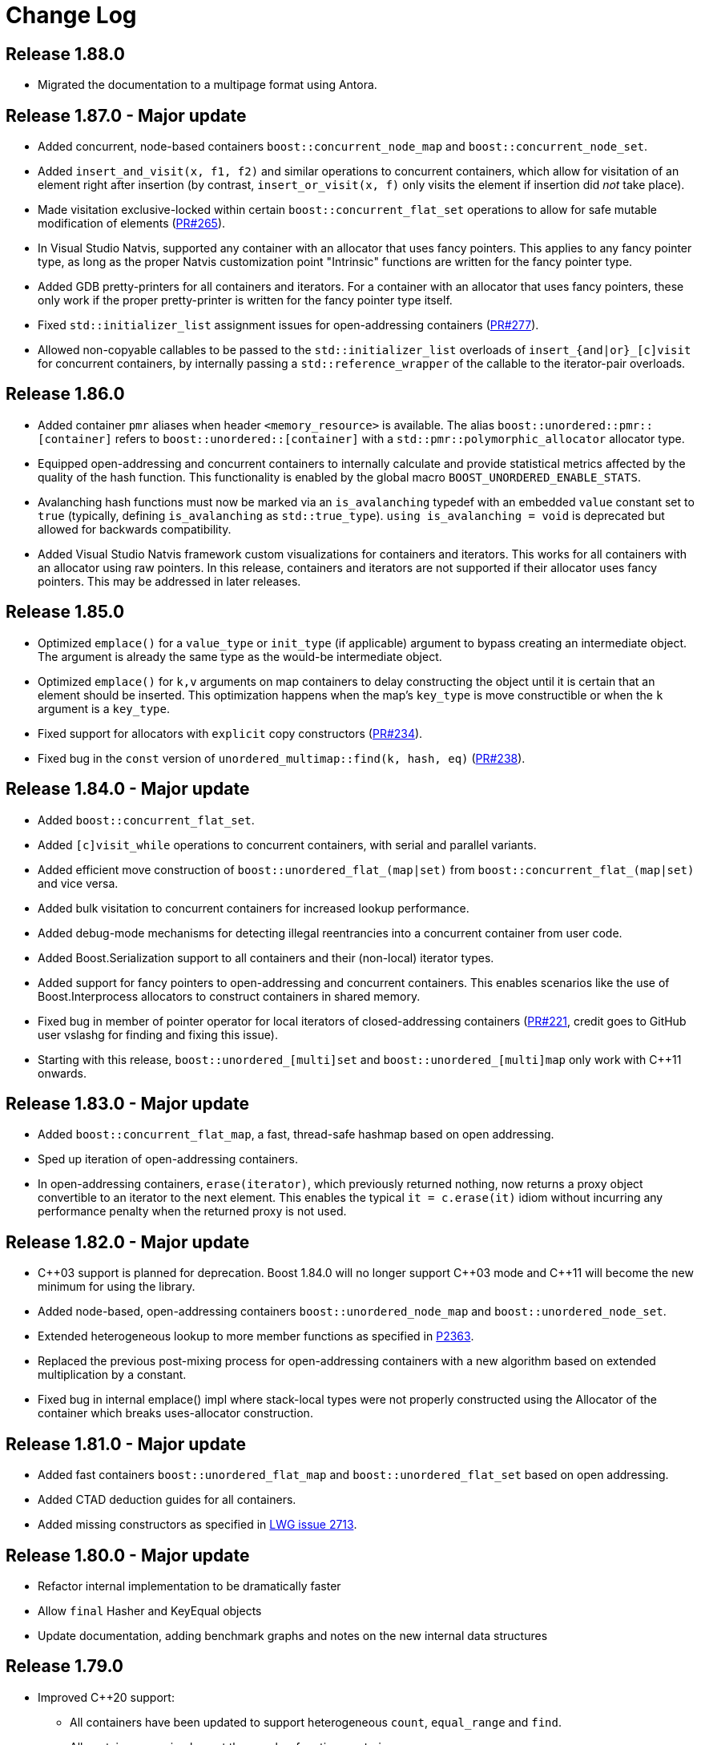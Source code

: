 [#changes]
= Change Log

:idprefix: changes_
:svn-ticket-url: https://svn.boost.org/trac/boost/ticket
:github-pr-url: https://github.com/boostorg/unordered/pull
:cpp: C++

== Release 1.88.0

* Migrated the documentation to a multipage format using Antora.

== Release 1.87.0 - Major update

* Added concurrent, node-based containers `boost::concurrent_node_map` and `boost::concurrent_node_set`.
* Added `insert_and_visit(x, f1, f2)` and similar operations to concurrent containers, which
allow for visitation of an element right after insertion (by contrast, `insert_or_visit(x, f)` only
visits the element if insertion did _not_ take place).
* Made visitation exclusive-locked within certain
`boost::concurrent_flat_set` operations to allow for safe mutable modification of elements
({github-pr-url}/265[PR#265^]).
* In Visual Studio Natvis, supported any container with an allocator that uses fancy pointers. This applies to any fancy pointer type, as long as the proper Natvis customization point "Intrinsic" functions are written for the fancy pointer type.
* Added GDB pretty-printers for all containers and iterators. For a container with an allocator that uses fancy pointers, these only work if the proper pretty-printer is written for the fancy pointer type itself.
* Fixed `std::initializer_list` assignment issues for open-addressing containers
({github-pr-url}/277[PR#277^]).
* Allowed non-copyable callables to be passed to the `std::initializer_list` overloads of `insert_{and|or}_[c]visit` for concurrent containers, by internally passing a `std::reference_wrapper` of the callable to the iterator-pair overloads.


== Release 1.86.0

* Added container `pmr` aliases when header `<memory_resource>` is available. The alias `boost::unordered::pmr::[container]` refers to `boost::unordered::[container]` with a `std::pmr::polymorphic_allocator` allocator type.
* Equipped open-addressing and concurrent containers to internally calculate and provide statistical metrics affected by the quality of the hash function. This functionality is enabled by the global macro `BOOST_UNORDERED_ENABLE_STATS`.
* Avalanching hash functions must now be marked via an `is_avalanching` typedef with an embedded `value` constant set to `true` (typically, defining `is_avalanching` as `std::true_type`). `using is_avalanching = void` is deprecated but allowed for backwards compatibility.
* Added Visual Studio Natvis framework custom visualizations for containers and iterators. This works for all containers with an allocator using raw pointers. In this release, containers and iterators are not supported if their allocator uses fancy pointers. This may be addressed in later releases.

== Release 1.85.0

* Optimized `emplace()` for a `value_type` or `init_type` (if applicable) argument to bypass creating an intermediate object. The argument is already the same type as the would-be intermediate object.
* Optimized `emplace()` for `k,v` arguments on map containers to delay constructing the object until it is certain that an element should be inserted. This optimization happens when the map's `key_type` is move constructible or when the `k` argument is a `key_type`.
* Fixed support for allocators with `explicit` copy constructors ({github-pr-url}/234[PR#234^]).
* Fixed bug in the `const` version of `unordered_multimap::find(k, hash, eq)` ({github-pr-url}/238[PR#238^]).

== Release 1.84.0 - Major update

* Added `boost::concurrent_flat_set`.
* Added `[c]visit_while` operations to concurrent containers,
with serial and parallel variants.
* Added efficient move construction of `boost::unordered_flat_(map|set)` from
`boost::concurrent_flat_(map|set)` and vice versa.
* Added bulk visitation to concurrent containers for increased lookup performance.
* Added debug-mode mechanisms for detecting illegal reentrancies into
a concurrent container from user code.
* Added Boost.Serialization support to all containers and their (non-local) iterator types.
* Added support for fancy pointers to open-addressing and concurrent containers.
  This enables scenarios like the use of Boost.Interprocess allocators to construct containers in shared memory.
* Fixed bug in member of pointer operator for local iterators of closed-addressing
  containers ({github-pr-url}/221[PR#221^], credit goes to GitHub user vslashg for finding
  and fixing this issue).
* Starting with this release, `boost::unordered_[multi]set` and `boost::unordered_[multi]map`
  only work with C++11 onwards.

== Release 1.83.0 - Major update

* Added `boost::concurrent_flat_map`, a fast, thread-safe hashmap based on open addressing.
* Sped up iteration of open-addressing containers.
* In open-addressing containers, `erase(iterator)`, which previously returned nothing, now
returns a proxy object convertible to an iterator to the next element.
This enables the typical `it = c.erase(it)` idiom without incurring any performance penalty
when the returned proxy is not used.

== Release 1.82.0 - Major update

* {cpp}03 support is planned for deprecation. Boost 1.84.0 will no longer support
  {cpp}03 mode and {cpp}11 will become the new minimum for using the library.
* Added node-based, open-addressing containers
  `boost::unordered_node_map` and `boost::unordered_node_set`.
* Extended heterogeneous lookup to more member functions as specified in
  https://www.open-std.org/jtc1/sc22/wg21/docs/papers/2023/p2363r5.html[P2363].
* Replaced the previous post-mixing process for open-addressing containers with
  a new algorithm based on extended multiplication by a constant.
* Fixed bug in internal emplace() impl where stack-local types were not properly
  constructed using the Allocator of the container which breaks uses-allocator
  construction.

== Release 1.81.0 - Major update

* Added fast containers `boost::unordered_flat_map` and `boost::unordered_flat_set`
  based on open addressing.
* Added CTAD deduction guides for all containers.
* Added missing constructors as specified in https://cplusplus.github.io/LWG/issue2713[LWG issue 2713].

== Release 1.80.0 - Major update

* Refactor internal implementation to be dramatically faster
* Allow `final` Hasher and KeyEqual objects
* Update documentation, adding benchmark graphs and notes on the new internal
  data structures

== Release 1.79.0

* Improved {cpp}20 support:
  ** All containers have been updated to support
    heterogeneous `count`, `equal_range` and `find`.
  ** All containers now implement the member function `contains`.
  ** `erase_if` has been implemented for all containers.
* Improved {cpp}23 support:
  ** All containers have been updated to support
    heterogeneous `erase` and `extract`.
* Changed behavior of `reserve` to eagerly
  allocate ({github-pr-url}/59[PR#59^]).
* Various warning fixes in the test suite.
* Update code to internally use `boost::allocator_traits`.
* Switch to Fibonacci hashing.
* Update documentation to be written in AsciiDoc instead of QuickBook.

== Release 1.67.0

* Improved {cpp}17 support:
  ** Add template deduction guides from the standard.
  ** Use a simple implementation of `optional` in node handles, so
    that they're closer to the standard.
  ** Add missing `noexcept` specifications to `swap`, `operator=`
    and node handles, and change the implementation to match.
    Using `std::allocator_traits::is_always_equal`, or our own
    implementation when not available, and
    `boost::is_nothrow_swappable` in the implementation.
* Improved {cpp}20 support:
  ** Use `boost::to_address`, which has the proposed {cpp}20 semantics,
    rather than the old custom implementation.
* Add `element_type` to iterators, so that `std::pointer_traits`
  will work.
* Use `std::piecewise_construct` on recent versions of Visual {cpp},
  and other uses of the Dinkumware standard library,
  now using Boost.Predef to check compiler and library versions.
* Use `std::iterator_traits` rather than the boost iterator traits
  in order to remove dependency on Boost.Iterator.
* Remove iterators' inheritance from `std::iterator`, which is
  deprecated in {cpp}17, thanks to Daniela Engert
  ({github-pr-url}/7[PR#7^]).
* Stop using `BOOST_DEDUCED_TYPENAME`.
* Update some Boost include paths.
* Rename some internal methods, and variables.
* Various testing improvements.
* Miscellaneous internal changes.

== Release 1.66.0

* Simpler move construction implementation.
* Documentation fixes ({github-pr-url}/6[GitHub #6^]).

== Release 1.65.0

* Add deprecated attributes to `quick_erase` and `erase_return_void`.
  I really will remove them in a future version this time.
* Small standards compliance fixes:
  ** `noexpect` specs for `swap` free functions.
  ** Add missing `insert(P&&)` methods.

== Release 1.64.0

* Initial support for new {cpp}17 member functions:
  `insert_or_assign` and `try_emplace` in `unordered_map`,
* Initial support for `merge` and `extract`.
  Does not include transferring nodes between
  `unordered_map` and `unordered_multimap` or between `unordered_set` and
  `unordered_multiset` yet. That will hopefully be in the next version of
  Boost.

== Release 1.63.0

* Check hint iterator in `insert`/`emplace_hint`.
* Fix some warnings, mostly in the tests.
* Manually write out `emplace_args` for small numbers of arguments -
  should make template error messages a little more bearable.
* Remove superfluous use of `boost::forward` in emplace arguments,
  which fixes emplacing string literals in old versions of Visual {cpp}.
* Fix an exception safety issue in assignment. If bucket allocation
  throws an exception, it can overwrite the hash and equality functions while
  leaving the existing elements in place. This would mean that the function
  objects wouldn't match the container elements, so elements might be in the
  wrong bucket and equivalent elements would be incorrectly handled.
* Various reference documentation improvements.
* Better allocator support ({svn-ticket-url}/12459[#12459^]).
* Make the no argument constructors implicit.
* Implement missing allocator aware constructors.
* Fix assigning the hash/key equality functions for empty containers.
* Remove unary/binary_function from the examples in the documentation.
  They are removed in {cpp}17.
* Support 10 constructor arguments in emplace. It was meant to support up to 10
  arguments, but an off by one error in the preprocessor code meant it only
  supported up to 9.

== Release 1.62.0

* Remove use of deprecated `boost::iterator`.
* Remove `BOOST_NO_STD_DISTANCE` workaround.
* Remove `BOOST_UNORDERED_DEPRECATED_EQUALITY` warning.
* Simpler implementation of assignment, fixes an exception safety issue
  for `unordered_multiset` and `unordered_multimap`. Might be a little slower.
* Stop using return value SFINAE which some older compilers have issues
  with.

== Release 1.58.0

* Remove unnecessary template parameter from const iterators.
* Rename private `iterator` typedef in some iterator classes, as it
  confuses some traits classes.
* Fix move assignment with stateful, propagate_on_container_move_assign
  allocators ({svn-ticket-url}/10777[#10777^]).
* Fix rare exception safety issue in move assignment.
* Fix potential overflow when calculating number of buckets to allocate
  ({github-pr-url}/4[GitHub #4^]).

== Release 1.57.0

* Fix the `pointer` typedef in iterators ({svn-ticket-url}/10672[#10672^]).
* Fix Coverity warning
  ({github-pr-url}/2[GitHub #2^]).

== Release 1.56.0

* Fix some shadowed variable warnings ({svn-ticket-url}/9377[#9377^]).
* Fix allocator use in documentation ({svn-ticket-url}/9719[#9719^]).
* Always use prime number of buckets for integers. Fixes performance
  regression when inserting consecutive integers, although makes other
  uses slower ({svn-ticket-url}/9282[#9282^]).
* Only construct elements using allocators, as specified in {cpp}11 standard.

== Release 1.55.0

* Avoid some warnings ({svn-ticket-url}/8851[#8851^], {svn-ticket-url}/8874[#8874^]).
* Avoid exposing some detail functions via. ADL on the iterators.
* Follow the standard by only using the allocators' construct and destroy
  methods to construct and destroy stored elements. Don't use them for internal
  data like pointers.

== Release 1.54.0

* Mark methods specified in standard as `noexpect`. More to come in the next
  release.
* If the hash function and equality predicate are known to both have nothrow
  move assignment or construction then use them.

== Release 1.53.0

* Remove support for the old pre-standard variadic pair constructors, and
  equality implementation. Both have been deprecated since Boost 1.48.
* Remove use of deprecated config macros.
* More internal implementation changes, including a much simpler
  implementation of `erase`.

== Release 1.52.0

* Faster assign, which assigns to existing nodes where possible, rather than
  creating entirely new nodes and copy constructing.
* Fixed bug in `erase_range` ({svn-ticket-url}/7471[#7471^]).
* Reverted some of the internal changes to how nodes are created, especially
  for {cpp}11 compilers. 'construct' and 'destroy' should work a little better
  for {cpp}11 allocators.
* Simplified the implementation a bit. Hopefully more robust.

== Release 1.51.0

* Fix construction/destruction issue when using a {cpp}11 compiler with a
  {cpp}03 allocator ({svn-ticket-url}/7100[#7100^]).
* Remove a `try..catch` to support compiling without exceptions.
* Adjust SFINAE use to try to support g++ 3.4 ({svn-ticket-url}/7175[#7175^]).
* Updated to use the new config macros.

== Release 1.50.0

* Fix equality for `unordered_multiset` and `unordered_multimap`.
* {svn-ticket-url}/6857[Ticket 6857^]:
  Implement `reserve`.
* {svn-ticket-url}/6771[Ticket 6771^]:
  Avoid gcc's `-Wfloat-equal` warning.
* {svn-ticket-url}/6784[Ticket 6784^]:
  Fix some Sun specific code.
* {svn-ticket-url}/6190[Ticket 6190^]:
  Avoid gcc's `-Wshadow` warning.
* {svn-ticket-url}/6905[Ticket 6905^]:
  Make namespaces in macros compatible with `bcp` custom namespaces.
  Fixed by Luke Elliott.
* Remove some of the smaller prime number of buckets, as they may make
  collisions quite probable (e.g. multiples of 5 are very common because
  we used base 10).
* On old versions of Visual {cpp}, use the container library's implementation
  of `allocator_traits`, as it's more likely to work.
* On machines with 64 bit std::size_t, use power of 2 buckets, with Thomas
  Wang's hash function to pick which one to use. As modulus is very slow
  for 64 bit values.
* Some internal changes.

== Release 1.49.0

* Fix warning due to accidental odd assignment.
* Slightly better error messages.

== Release 1.48.0 - Major update

This is major change which has been converted to use Boost.Move's move
emulation, and be more compliant with the {cpp}11 standard. See the
xref:compliance.adoc[compliance section] for details.

The container now meets {cpp}11's complexity requirements, but to do so
uses a little more memory. This means that `quick_erase` and
`erase_return_void` are no longer required, they'll be removed in a
future version.

{cpp}11 support has resulted in some breaking changes:

* Equality comparison has been changed to the {cpp}11 specification.
  In a container with equivalent keys, elements in a group with equal
  keys used to have to be in the same order to be considered equal,
  now they can be a permutation of each other. To use the old
  behavior define the macro `BOOST_UNORDERED_DEPRECATED_EQUALITY`.

* The behaviour of swap is different when the two containers to be
  swapped has unequal allocators. It used to allocate new nodes using
  the appropriate allocators, it now swaps the allocators if
  the allocator has a member structure `propagate_on_container_swap`,
  such that `propagate_on_container_swap::value` is true.

* Allocator's `construct` and `destroy` functions are called with raw
  pointers, rather than the allocator's `pointer` type.

* `emplace` used to emulate the variadic pair constructors that
  appeared in early {cpp}0x drafts. Since they were removed it no
  longer does so. It does emulate the new `piecewise_construct`
  pair constructors - only you need to use
  `boost::piecewise_construct`. To use the old emulation of
  the variadic constructors define
  `BOOST_UNORDERED_DEPRECATED_PAIR_CONSTRUCT`.

== Release 1.45.0

* Fix a bug when inserting into an `unordered_map` or `unordered_set` using
  iterators which returns `value_type` by copy.

== Release 1.43.0

* {svn-ticket-url}/3966[Ticket 3966^]:
  `erase_return_void` is now `quick_erase`, which is the
  http://home.roadrunner.com/~hinnant/issue_review/lwg-active.html#579[
  current forerunner for resolving the slow erase by iterator^], although
  there's a strong possibility that this may change in the future. The old
  method name remains for backwards compatibility but is considered deprecated
  and will be removed in a future release.
* Use Boost.Exception.
* Stop using deprecated `BOOST_HAS_*` macros.

== Release 1.42.0

* Support instantiating the containers with incomplete value types.
* Reduced the number of warnings (mostly in tests).
* Improved codegear compatibility.
* {svn-ticket-url}/3693[Ticket 3693^]:
  Add `erase_return_void` as a temporary workaround for the current
  `erase` which can be inefficient because it has to find the next
  element to return an iterator.
* Add templated find overload for compatible keys.
* {svn-ticket-url}/3773[Ticket 3773^]:
  Add missing `std` qualifier to `ptrdiff_t`.
* Some code formatting changes to fit almost all lines into 80 characters.

== Release 1.41.0 - Major update

* The original version made heavy use of macros to sidestep some of the older
  compilers' poor template support. But since I no longer support those
  compilers and the macro use was starting to become a maintenance burden it
  has been rewritten to use templates instead of macros for the implementation
  classes.

* The container object is now smaller thanks to using `boost::compressed_pair`
  for EBO and a slightly different function buffer - now using a bool instead
  of a member pointer.

* Buckets are allocated lazily which means that constructing an empty container
  will not allocate any memory.

== Release 1.40.0

* {svn-ticket-url}/2975[Ticket 2975^]:
  Store the prime list as a preprocessor sequence - so that it will always get
  the length right if it changes again in the future.
* {svn-ticket-url}/1978[Ticket 1978^]:
  Implement `emplace` for all compilers.
* {svn-ticket-url}/2908[Ticket 2908^],
  {svn-ticket-url}/3096[Ticket 3096^]:
  Some workarounds for old versions of borland, including adding explicit
  destructors to all containers.
* {svn-ticket-url}/3082[Ticket 3082^]:
  Disable incorrect Visual {cpp} warnings.
* Better configuration for {cpp}0x features when the headers aren't available.
* Create less buckets by default.

== Release 1.39.0

* {svn-ticket-url}/2756[Ticket 2756^]: Avoid a warning
  on Visual {cpp} 2009.
* Some other minor internal changes to the implementation, tests and
  documentation.
* Avoid an unnecessary copy in `operator[]`.
* {svn-ticket-url}/2975[Ticket 2975^]: Fix length of
  prime number list.

== Release 1.38.0

* Use link:../../../core/swap.html[`boost::swap`^].
* {svn-ticket-url}/2237[Ticket 2237^]:
  Document that the equality and inequality operators are undefined for two
  objects if their equality predicates aren't equivalent. Thanks to Daniel
  Krügler.
* {svn-ticket-url}/1710[Ticket 1710^]:
  Use a larger prime number list. Thanks to Thorsten Ottosen and Hervé
  Brönnimann.
* Use
  link:../../../type_traits/index.html[aligned storage^] to store the types.
  This changes the way the allocator is used to construct nodes. It used to
  construct the node with two calls to the allocator's `construct`
  method - once for the pointers and once for the value. It now constructs
  the node with a single call to construct and then constructs the value using
  in place construction.
* Add support for {cpp}0x initializer lists where they're available (currently
  only g++ 4.4 in {cpp}0x mode).

== Release 1.37.0

* Rename overload of `emplace` with hint, to `emplace_hint` as specified in
  http://www.open-std.org/JTC1/SC22/WG21/docs/papers/2008/n2691.pdf[n2691^].
* Provide forwarding headers at `<boost/unordered/unordered_map_fwd.hpp>` and
  `<boost/unordered/unordered_set_fwd.hpp>`.
* Move all the implementation inside `boost/unordered`, to assist
  modularization and hopefully make it easier to track Release subversion.

== Release 1.36.0

First official release.

* Rearrange the internals.
* Move semantics - full support when rvalue references are available, emulated
  using a cut down version of the Adobe move library when they are not.
* Emplace support when rvalue references and variadic template are available.
* More efficient node allocation when rvalue references and variadic template
  are available.
* Added equality operators.

== Boost 1.35.0 Add-on - 31st March 2008

Unofficial release uploaded to vault, to be used with Boost 1.35.0. Incorporated
many of the suggestions from the review.

* Improved portability thanks to Boost regression testing.
* Fix lots of typos, and clearer text in the documentation.
* Fix floating point to `std::size_t` conversion when calculating sizes from
  the max load factor, and use `double` in the calculation for greater accuracy.
* Fix some errors in the examples.

== Review Version

Initial review version, for the review conducted from 7th December 2007 to
16th December 2007.
